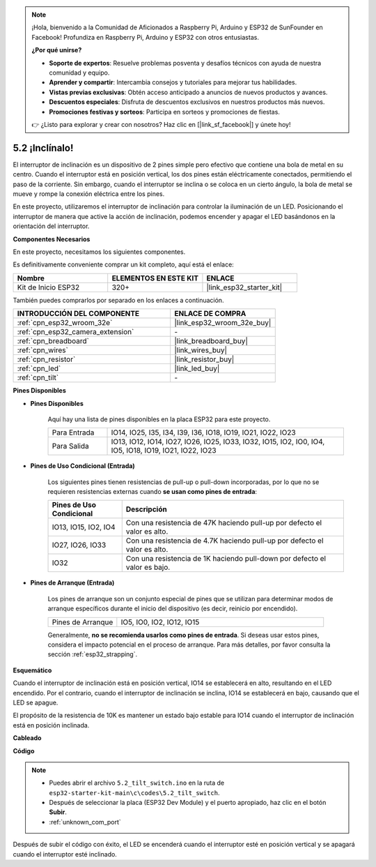 .. note::

    ¡Hola, bienvenido a la Comunidad de Aficionados a Raspberry Pi, Arduino y ESP32 de SunFounder en Facebook! Profundiza en Raspberry Pi, Arduino y ESP32 con otros entusiastas.

    **¿Por qué unirse?**

    - **Soporte de expertos**: Resuelve problemas posventa y desafíos técnicos con ayuda de nuestra comunidad y equipo.
    - **Aprender y compartir**: Intercambia consejos y tutoriales para mejorar tus habilidades.
    - **Vistas previas exclusivas**: Obtén acceso anticipado a anuncios de nuevos productos y avances.
    - **Descuentos especiales**: Disfruta de descuentos exclusivos en nuestros productos más nuevos.
    - **Promociones festivas y sorteos**: Participa en sorteos y promociones de fiestas.

    👉 ¿Listo para explorar y crear con nosotros? Haz clic en [|link_sf_facebook|] y únete hoy!

.. _ar_tilt:

5.2 ¡Inclínalo!
==========================

El interruptor de inclinación es un dispositivo de 2 pines simple pero efectivo que contiene una bola de metal en su centro. Cuando el interruptor está en posición vertical, los dos pines están eléctricamente conectados, permitiendo el paso de la corriente. Sin embargo, cuando el interruptor se inclina o se coloca en un cierto ángulo, la bola de metal se mueve y rompe la conexión eléctrica entre los pines.

En este proyecto, utilizaremos el interruptor de inclinación para controlar la iluminación de un LED. Posicionando el interruptor de manera que active la acción de inclinación, podemos encender y apagar el LED basándonos en la orientación del interruptor.

**Componentes Necesarios**

En este proyecto, necesitamos los siguientes componentes.

Es definitivamente conveniente comprar un kit completo, aquí está el enlace:

.. list-table::
    :widths: 20 20 20
    :header-rows: 1

    *   - Nombre	
        - ELEMENTOS EN ESTE KIT
        - ENLACE
    *   - Kit de Inicio ESP32
        - 320+
        - |link_esp32_starter_kit|

También puedes comprarlos por separado en los enlaces a continuación.

.. list-table::
    :widths: 30 20
    :header-rows: 1

    *   - INTRODUCCIÓN DEL COMPONENTE
        - ENLACE DE COMPRA

    *   - :ref:`cpn_esp32_wroom_32e`
        - |link_esp32_wroom_32e_buy|
    *   - :ref:`cpn_esp32_camera_extension`
        - \-
    *   - :ref:`cpn_breadboard`
        - |link_breadboard_buy|
    *   - :ref:`cpn_wires`
        - |link_wires_buy|
    *   - :ref:`cpn_resistor`
        - |link_resistor_buy|
    *   - :ref:`cpn_led`
        - |link_led_buy|
    *   - :ref:`cpn_tilt`
        - \-

**Pines Disponibles**

* **Pines Disponibles**

    Aquí hay una lista de pines disponibles en la placa ESP32 para este proyecto.

    .. list-table::
        :widths: 5 20

        *   - Para Entrada
            - IO14, IO25, I35, I34, I39, I36, IO18, IO19, IO21, IO22, IO23
        *   - Para Salida
            - IO13, IO12, IO14, IO27, IO26, IO25, IO33, IO32, IO15, IO2, IO0, IO4, IO5, IO18, IO19, IO21, IO22, IO23
    
* **Pines de Uso Condicional (Entrada)**

    Los siguientes pines tienen resistencias de pull-up o pull-down incorporadas, por lo que no se requieren resistencias externas cuando **se usan como pines de entrada**:


    .. list-table::
        :widths: 5 15
        :header-rows: 1

        *   - Pines de Uso Condicional
            - Descripción
        *   - IO13, IO15, IO2, IO4
            - Con una resistencia de 47K haciendo pull-up por defecto el valor es alto.
        *   - IO27, IO26, IO33
            - Con una resistencia de 4.7K haciendo pull-up por defecto el valor es alto.
        *   - IO32
            - Con una resistencia de 1K haciendo pull-down por defecto el valor es bajo.

* **Pines de Arranque (Entrada)**

    Los pines de arranque son un conjunto especial de pines que se utilizan para determinar modos de arranque específicos durante el inicio del dispositivo 
    (es decir, reinicio por encendido).

    
    .. list-table::
        :widths: 5 15

        *   - Pines de Arranque
            - IO5, IO0, IO2, IO12, IO15 
    

    

    Generalmente, **no se recomienda usarlos como pines de entrada**. Si deseas usar estos pines, considera el impacto potencial en el proceso de arranque. Para más detalles, por favor consulta la sección :ref:`esp32_strapping`.


**Esquemático**

.. image:: ../../img/circuit/circuit_5.2_tilt.png

Cuando el interruptor de inclinación está en posición vertical, IO14 se establecerá en alto, resultando en el LED encendido. Por el contrario, cuando el interruptor de inclinación se inclina, IO14 se establecerá en bajo, causando que el LED se apague.

El propósito de la resistencia de 10K es mantener un estado bajo estable para IO14 cuando el interruptor de inclinación está en posición inclinada.


**Cableado**

.. image:: ../../img/wiring/5.2_tilt_switch_bb.png

**Código**

.. note::

    * Puedes abrir el archivo ``5.2_tilt_switch.ino`` en la ruta de ``esp32-starter-kit-main\c\codes\5.2_tilt_switch``. 
    * Después de seleccionar la placa (ESP32 Dev Module) y el puerto apropiado, haz clic en el botón **Subir**.
    * :ref:`unknown_com_port`

.. raw:: html

    <iframe src=https://create.arduino.cc/editor/sunfounder01/5ed2406f-185c-407c-ac29-42036f174a5d/preview?embed style="height:510px;width:100%;margin:10px 0" frameborder=0></iframe>
    


Después de subir el código con éxito, el LED se encenderá cuando el interruptor esté en posición vertical y se apagará cuando el interruptor esté inclinado.